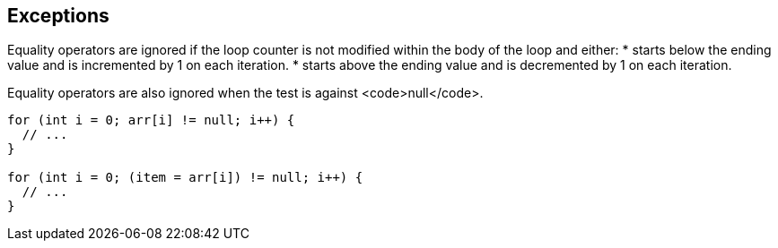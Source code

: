 == Exceptions

Equality operators are ignored if the loop counter is not modified within the body of the loop and either:
* starts below the ending value and is incremented by 1 on each iteration.
* starts above the ending value and is decremented by 1 on each iteration.

Equality operators are also ignored when the test is against <code>null</code>.
----
for (int i = 0; arr[i] != null; i++) {
  // ...
}

for (int i = 0; (item = arr[i]) != null; i++) {
  // ...
}
----
